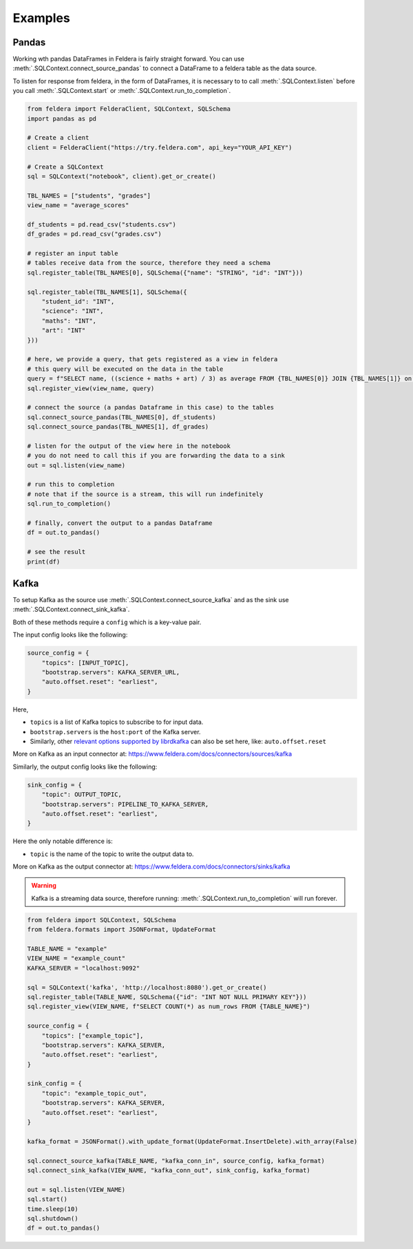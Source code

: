 Examples
========

Pandas
*******


Working wth pandas DataFrames in Feldera is fairly straight forward. 
You can use :meth:`.SQLContext.connect_source_pandas` to connect a 
DataFrame to a feldera table as the data source. 

To listen for response from feldera, in the form of DataFrames, it is necessary
to to call :meth:`.SQLContext.listen` before you call 
:meth:`.SQLContext.start` or :meth:`.SQLContext.run_to_completion`.

.. highlight:: python
.. code-block:: python

    from feldera import FelderaClient, SQLContext, SQLSchema
    import pandas as pd

    # Create a client
    client = FelderaClient("https://try.feldera.com", api_key="YOUR_API_KEY")

    # Create a SQLContext
    sql = SQLContext("notebook", client).get_or_create()

    TBL_NAMES = ["students", "grades"]
    view_name = "average_scores"

    df_students = pd.read_csv("students.csv")
    df_grades = pd.read_csv("grades.csv")

    # register an input table
    # tables receive data from the source, therefore they need a schema
    sql.register_table(TBL_NAMES[0], SQLSchema({"name": "STRING", "id": "INT"}))

    sql.register_table(TBL_NAMES[1], SQLSchema({
        "student_id": "INT",
        "science": "INT",
        "maths": "INT",
        "art": "INT"
    }))

    # here, we provide a query, that gets registered as a view in feldera
    # this query will be executed on the data in the table
    query = f"SELECT name, ((science + maths + art) / 3) as average FROM {TBL_NAMES[0]} JOIN {TBL_NAMES[1]} on id = student_id ORDER BY average DESC"
    sql.register_view(view_name, query)

    # connect the source (a pandas Dataframe in this case) to the tables
    sql.connect_source_pandas(TBL_NAMES[0], df_students)
    sql.connect_source_pandas(TBL_NAMES[1], df_grades)

    # listen for the output of the view here in the notebook
    # you do not need to call this if you are forwarding the data to a sink
    out = sql.listen(view_name)

    # run this to completion
    # note that if the source is a stream, this will run indefinitely
    sql.run_to_completion()

    # finally, convert the output to a pandas Dataframe
    df = out.to_pandas()

    # see the result
    print(df)


Kafka
******

To setup Kafka as the source use :meth:`.SQLContext.connect_source_kafka` and as the sink use
:meth:`.SQLContext.connect_sink_kafka`.

Both of these methods require a ``config`` which is a key-value pair.

The input config looks like the following:

.. highlight:: python
.. code-block:: python

    source_config = {
        "topics": [INPUT_TOPIC],
        "bootstrap.servers": KAFKA_SERVER_URL,
        "auto.offset.reset": "earliest",
    }

Here,

- ``topics`` is a list of Kafka topics to subscribe to for input data.
- ``bootstrap.servers`` is the ``host:port`` of the Kafka server.
- Similarly, other
  `relevant options supported by librdkafka <https://github.com/confluentinc/librdkafka/blob/master/CONFIGURATION.md>`_
  can also be set here, like: ``auto.offset.reset``

More on Kafka as an input connector at: https://www.feldera.com/docs/connectors/sources/kafka

Similarly, the output config looks like the following:

.. highlight:: python
.. code-block:: python

    sink_config = {
        "topic": OUTPUT_TOPIC,
        "bootstrap.servers": PIPELINE_TO_KAFKA_SERVER,
        "auto.offset.reset": "earliest",
    }

Here the only notable difference is:

- ``topic`` is the name of the topic to write the output data to.

More on Kafka as the output connector at: https://www.feldera.com/docs/connectors/sinks/kafka

.. warning::
    Kafka is a streaming data source, therefore running: :meth:`.SQLContext.run_to_completion` will run forever.

.. highlight:: python
.. code-block:: python

    from feldera import SQLContext, SQLSchema
    from feldera.formats import JSONFormat, UpdateFormat

    TABLE_NAME = "example"
    VIEW_NAME = "example_count"
    KAFKA_SERVER = "localhost:9092"

    sql = SQLContext('kafka', 'http://localhost:8080').get_or_create()
    sql.register_table(TABLE_NAME, SQLSchema({"id": "INT NOT NULL PRIMARY KEY"}))
    sql.register_view(VIEW_NAME, f"SELECT COUNT(*) as num_rows FROM {TABLE_NAME}")

    source_config = {
        "topics": ["example_topic"],
        "bootstrap.servers": KAFKA_SERVER,
        "auto.offset.reset": "earliest",
    }

    sink_config = {
        "topic": "example_topic_out",
        "bootstrap.servers": KAFKA_SERVER,
        "auto.offset.reset": "earliest",
    }

    kafka_format = JSONFormat().with_update_format(UpdateFormat.InsertDelete).with_array(False)

    sql.connect_source_kafka(TABLE_NAME, "kafka_conn_in", source_config, kafka_format)
    sql.connect_sink_kafka(VIEW_NAME, "kafka_conn_out", sink_config, kafka_format)

    out = sql.listen(VIEW_NAME)
    sql.start()
    time.sleep(10)
    sql.shutdown()
    df = out.to_pandas()
